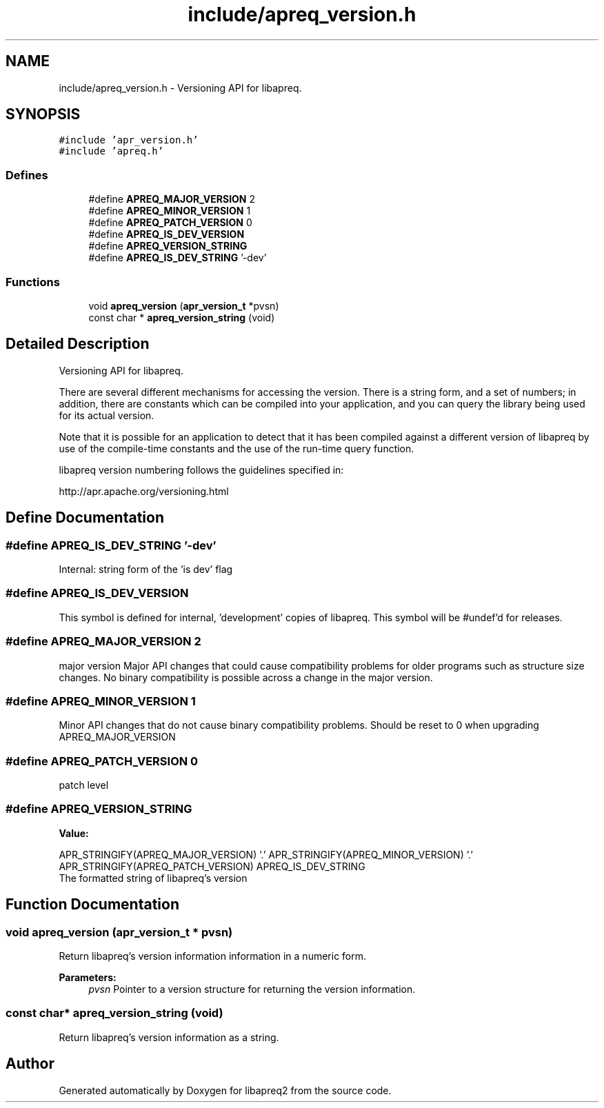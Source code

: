 .TH "include/apreq_version.h" 3 "4 May 2005" "Version 2.05-dev" "libapreq2" \" -*- nroff -*-
.ad l
.nh
.SH NAME
include/apreq_version.h \- Versioning API for libapreq. 
.SH SYNOPSIS
.br
.PP
\fC#include 'apr_version.h'\fP
.br
\fC#include 'apreq.h'\fP
.br

.SS "Defines"

.in +1c
.ti -1c
.RI "#define \fBAPREQ_MAJOR_VERSION\fP   2"
.br
.ti -1c
.RI "#define \fBAPREQ_MINOR_VERSION\fP   1"
.br
.ti -1c
.RI "#define \fBAPREQ_PATCH_VERSION\fP   0"
.br
.ti -1c
.RI "#define \fBAPREQ_IS_DEV_VERSION\fP"
.br
.ti -1c
.RI "#define \fBAPREQ_VERSION_STRING\fP"
.br
.ti -1c
.RI "#define \fBAPREQ_IS_DEV_STRING\fP   '-dev'"
.br
.in -1c
.SS "Functions"

.in +1c
.ti -1c
.RI "void \fBapreq_version\fP (\fBapr_version_t\fP *pvsn)"
.br
.ti -1c
.RI "const char * \fBapreq_version_string\fP (void)"
.br
.in -1c
.SH "Detailed Description"
.PP 
Versioning API for libapreq. 

There are several different mechanisms for accessing the version. There is a string form, and a set of numbers; in addition, there are constants which can be compiled into your application, and you can query the library being used for its actual version.
.PP
Note that it is possible for an application to detect that it has been compiled against a different version of libapreq by use of the compile-time constants and the use of the run-time query function.
.PP
libapreq version numbering follows the guidelines specified in:
.PP
http://apr.apache.org/versioning.html 
.SH "Define Documentation"
.PP 
.SS "#define APREQ_IS_DEV_STRING   '-dev'"
.PP
Internal: string form of the 'is dev' flag 
.SS "#define APREQ_IS_DEV_VERSION"
.PP
This symbol is defined for internal, 'development' copies of libapreq. This symbol will be #undef'd for releases. 
.SS "#define APREQ_MAJOR_VERSION   2"
.PP
major version Major API changes that could cause compatibility problems for older programs such as structure size changes. No binary compatibility is possible across a change in the major version. 
.SS "#define APREQ_MINOR_VERSION   1"
.PP
Minor API changes that do not cause binary compatibility problems. Should be reset to 0 when upgrading APREQ_MAJOR_VERSION 
.SS "#define APREQ_PATCH_VERSION   0"
.PP
patch level 
.SS "#define APREQ_VERSION_STRING"
.PP
\fBValue:\fP
.PP
.nf
APR_STRINGIFY(APREQ_MAJOR_VERSION) '.' \
     APR_STRINGIFY(APREQ_MINOR_VERSION) '.' \
     APR_STRINGIFY(APREQ_PATCH_VERSION) \
     APREQ_IS_DEV_STRING
.fi
The formatted string of libapreq's version 
.SH "Function Documentation"
.PP 
.SS "void apreq_version (\fBapr_version_t\fP * pvsn)"
.PP
Return libapreq's version information information in a numeric form.
.PP
\fBParameters:\fP
.RS 4
\fIpvsn\fP Pointer to a version structure for returning the version information. 
.RE
.PP

.SS "const char* apreq_version_string (void)"
.PP
Return libapreq's version information as a string. 
.SH "Author"
.PP 
Generated automatically by Doxygen for libapreq2 from the source code.
